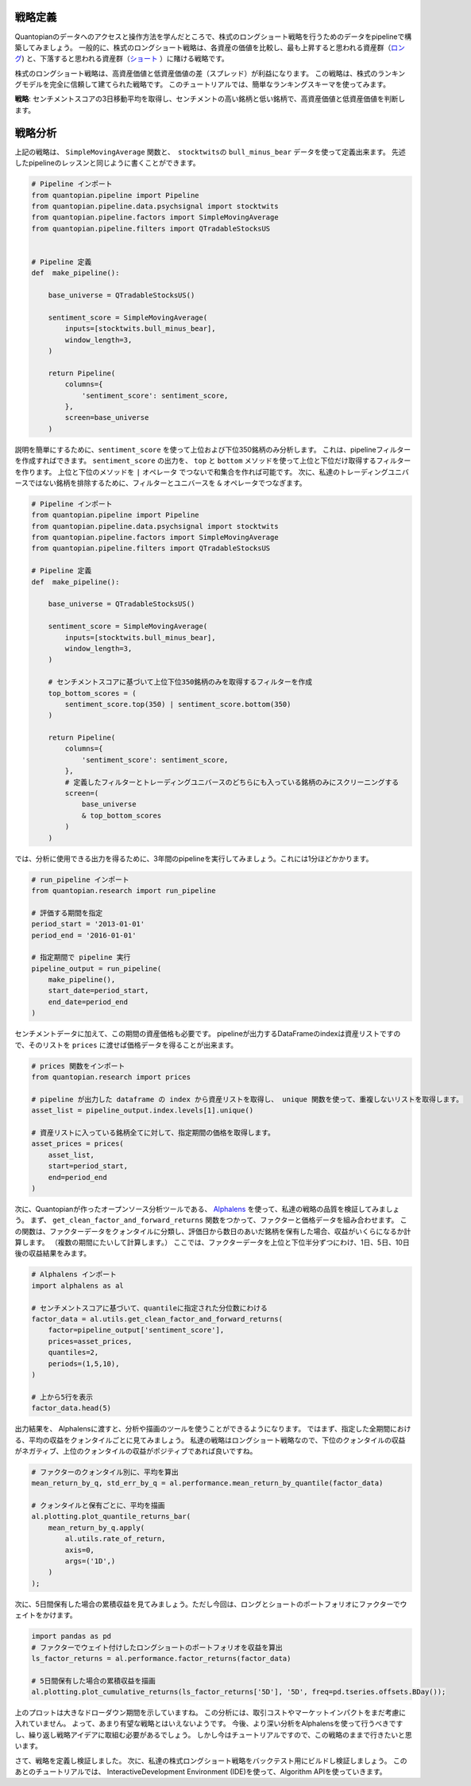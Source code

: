 戦略定義
---------

Quantopianのデータへのアクセスと操作方法を学んだところで、株式のロングショート戦略を行うためのデータをpipelineで構築してみましょう。
一般的に、株式のロングショート戦略は、各資産の価値を比較し、最も上昇すると思われる資産群（`ロング <https://www.investopedia.com/terms/l/long.asp>`__) と、下落すると思われる資産群（`ショート <https://www.investopedia.com/terms/s/short.asp>`__ ）に賭ける戦略です。

株式のロングショート戦略は、高資産価値と低資産価値の差（スプレッド）が利益になります。
この戦略は、株式のランキングモデルを完全に信頼して建てられた戦略です。
このチュートリアルでは、簡単なランキングスキーマを使ってみます。

**戦略**: センチメントスコアの3日移動平均を取得し、センチメントの高い銘柄と低い銘柄で、高資産価値と低資産価値を判断します。


戦略分析
-----------------

上記の戦略は、 ``SimpleMovingAverage`` 関数と、　``stocktwits``\ の ``bull_minus_bear`` データを使って定義出来ます。
先述したpipelineのレッスンと同じように書くことができます。


.. code:: ipython2

    # Pipeline インポート
    from quantopian.pipeline import Pipeline
    from quantopian.pipeline.data.psychsignal import stocktwits
    from quantopian.pipeline.factors import SimpleMovingAverage
    from quantopian.pipeline.filters import QTradableStocksUS
    
    
    # Pipeline 定義
    def  make_pipeline():
    
        base_universe = QTradableStocksUS()
    
        sentiment_score = SimpleMovingAverage(
            inputs=[stocktwits.bull_minus_bear],
            window_length=3,
        )
    
        return Pipeline(
            columns={
                'sentiment_score': sentiment_score,
            },
            screen=base_universe
        )

説明を簡単にするために、``sentiment_score`` を使って上位および下位350銘柄のみ分析します。
これは、pipelineフィルターを作成すればできます。
``sentiment_score`` の出力を、 ``top`` と ``bottom`` メソッドを使って上位と下位だけ取得するフィルターを作ります。
上位と下位のメソッドを ``|`` オペレータ でつないで和集合を作れば可能です。
次に、私達のトレーディングユニバースではない銘柄を排除するために、フィルターとユニバースを ``&`` オペレータでつなぎます。

.. code:: ipython2

    # Pipeline インポート
    from quantopian.pipeline import Pipeline
    from quantopian.pipeline.data.psychsignal import stocktwits
    from quantopian.pipeline.factors import SimpleMovingAverage
    from quantopian.pipeline.filters import QTradableStocksUS
    
    # Pipeline 定義
    def  make_pipeline():
    
        base_universe = QTradableStocksUS()
    
        sentiment_score = SimpleMovingAverage(
            inputs=[stocktwits.bull_minus_bear],
            window_length=3,
        )
    
        # センチメントスコアに基づいて上位下位350銘柄のみを取得するフィルターを作成
        top_bottom_scores = (
            sentiment_score.top(350) | sentiment_score.bottom(350)
        )
    
        return Pipeline(
            columns={
                'sentiment_score': sentiment_score,
            },
            # 定義したフィルターとトレーディングユニバースのどちらにも入っている銘柄のみにスクリーニングする
            screen=(
                base_universe
                & top_bottom_scores
            )
        )

では、分析に使用できる出力を得るために、3年間のpipelineを実行してみましょう。これには1分ほどかかります。


.. code:: ipython2

    # run_pipeline インポート
    from quantopian.research import run_pipeline
    
    # 評価する期間を指定
    period_start = '2013-01-01'
    period_end = '2016-01-01'
    
    # 指定期間で pipeline 実行
    pipeline_output = run_pipeline(
        make_pipeline(),
        start_date=period_start,
        end_date=period_end
    )

センチメントデータに加えて、この期間の資産価格も必要です。
pipelineが出力するDataFrameのindexは資産リストですので、そのリストを  ``prices`` に渡せば価格データを得ることが出来ます。


.. code:: ipython2

    # prices 関数をインポート
    from quantopian.research import prices
    
    # pipeline が出力した dataframe の index から資産リストを取得し、 unique 関数を使って、重複しないリストを取得します。
    asset_list = pipeline_output.index.levels[1].unique()
    
    # 資産リストに入っている銘柄全てに対して、指定期間の価格を取得します。
    asset_prices = prices(
        asset_list,
        start=period_start,
        end=period_end
    )


次に、Quantopianが作ったオープンソース分析ツールである、 `Alphalens <https://www.quantopian.com/lectures/factor-analysis-with-alphalens>`__ を使って、私達の戦略の品質を検証してみましょう。
まず、 ``get_clean_factor_and_forward_returns`` 関数をつかって、ファクターと価格データを組み合わせます。
この関数は、ファクターデータをクォンタイルに分類し、評価日から数日のあいだ銘柄を保有した場合、収益がいくらになるか計算します。
（複数の期間にたいして計算します。）
ここでは、ファクターデータを上位と下位半分ずつにわけ、1日、5日、10日後の収益結果をみます。


.. code:: ipython2

    # Alphalens インポート
    import alphalens as al
    
    # センチメントスコアに基づいて、quantileに指定された分位数にわける
    factor_data = al.utils.get_clean_factor_and_forward_returns(
        factor=pipeline_output['sentiment_score'],
        prices=asset_prices,
        quantiles=2,
        periods=(1,5,10),
    )
    
    # 上から5行を表示
    factor_data.head(5)



.. raw:: html

    <div>
    <table border="1" class="dataframe">
      <thead>
        <tr style="text-align: right;">
          <th></th>
          <th></th>
          <th>1D</th>
          <th>5D</th>
          <th>11D</th>
          <th>factor</th>
          <th>factor_quantile</th>
        </tr>
        <tr>
          <th>date</th>
          <th>asset</th>
          <th></th>
          <th></th>
          <th></th>
          <th></th>
          <th></th>
        </tr>
      </thead>
      <tbody>
        <tr>
          <th rowspan="5" valign="top">2013-01-02 00:00:00+00:00</th>
          <th>Equity(52 [ABM])</th>
          <td>0.004430</td>
          <td>0.004430</td>
          <td>0.004430</td>
          <td>2.560000</td>
          <td>2</td>
        </tr>
        <tr>
          <th>Equity(114 [ADBE])</th>
          <td>-0.015389</td>
          <td>0.008086</td>
          <td>-0.012259</td>
          <td>-1.896667</td>
          <td>1</td>
        </tr>
        <tr>
          <th>Equity(166 [AES])</th>
          <td>-0.006368</td>
          <td>-0.008104</td>
          <td>-0.005403</td>
          <td>-2.630000</td>
          <td>1</td>
        </tr>
        <tr>
          <th>Equity(209 [AM])</th>
          <td>0.001801</td>
          <td>-0.022995</td>
          <td>-0.038365</td>
          <td>2.370000</td>
          <td>2</td>
        </tr>
        <tr>
          <th>Equity(337 [AMAT])</th>
          <td>-0.002525</td>
          <td>-0.014339</td>
          <td>0.007575</td>
          <td>2.370000</td>
          <td>2</td>
        </tr>
      </tbody>
    </table>
    </div>




出力結果を、 Alphalensに渡すと、分析や描画のツールを使うことができるようになります。
ではまず、指定した全期間における、平均の収益をクォンタイルごとに見てみましょう。
私達の戦略はロングショート戦略なので、下位のクォンタイルの収益がネガティブ、上位のクォンタイルの収益がポジティブであれば良いですね。


.. code:: ipython2

    # ファクターのクォンタイル別に、平均を算出
    mean_return_by_q, std_err_by_q = al.performance.mean_return_by_quantile(factor_data)
    
    # クォンタイルと保有ごとに、平均を描画
    al.plotting.plot_quantile_returns_bar(
        mean_return_by_q.apply(
            al.utils.rate_of_return,
            axis=0,
            args=('1D',)
        )
    );



.. image:: notebook_files/notebook_14_0.png


次に、5日間保有した場合の累積収益を見てみましょう。ただし今回は、ロングとショートのポートフォリオにファクターでウェイトをかけます。

.. code:: ipython2

    import pandas as pd
    # ファクターでウェイト付けしたロングショートのポートフォリオを収益を算出
    ls_factor_returns = al.performance.factor_returns(factor_data)
    
    # 5日間保有した場合の累積収益を描画
    al.plotting.plot_cumulative_returns(ls_factor_returns['5D'], '5D', freq=pd.tseries.offsets.BDay());



.. image:: notebook_files/notebook_16_0.png


上のプロットは大きなドローダウン期間を示していますね。
この分析には、取引コストやマーケットインパクトをまだ考慮に入れていません。
よって、あまり有望な戦略とはいえないようです。
今後、より深い分析をAlphalensを使って行うべきですし、繰り返し戦略アイデアに取組む必要があるでしょう。
しかし今はチュートリアルですので、この戦略のままで行きたいと思います。

さて、戦略を定義し検証しました。
次に、私達の株式ロングショート戦略をバックテスト用にビルドし検証しましょう。
このあとのチュートリアルでは、 InteractiveDevelopment Environment (IDE)を使って、Algorithm APIを使っていきます。


